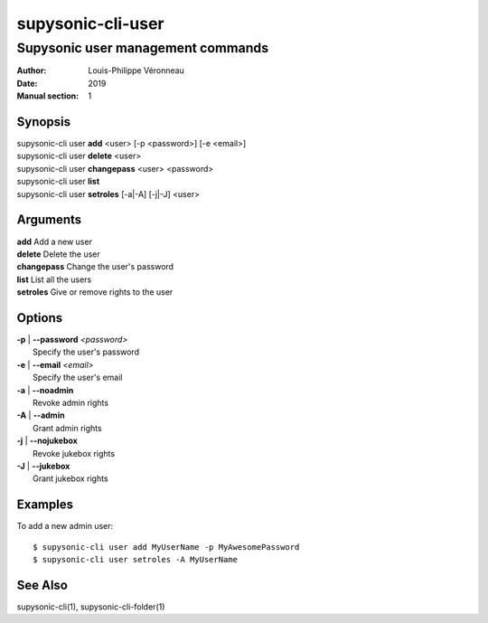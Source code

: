 ==================
supysonic-cli-user
==================

----------------------------------
Supysonic user management commands
----------------------------------

:Author: Louis-Philippe Véronneau
:Date: 2019
:Manual section: 1

Synopsis
========

| supysonic-cli user **add** <user> [-p <password>] [-e <email>]
| supysonic-cli user **delete** <user>
| supysonic-cli user **changepass** <user> <password>
| supysonic-cli user **list**
| supysonic-cli user **setroles** [-a|-A] [-j|-J] <user>

Arguments
=========

| **add**         Add a new user
| **delete**      Delete the user
| **changepass**  Change the user's password
| **list**        List all the users
| **setroles**    Give or remove rights to the user

Options
=======

| **-p** | **--password** *<password>*
|     Specify the user's password

| **-e** | **--email** *<email>*
|     Specify the user's email

| **-a** | **--noadmin**
|     Revoke admin rights

| **-A** | **--admin**
|     Grant admin rights

| **-j** | **--nojukebox**
|     Revoke jukebox rights

| **-J** | **--jukebox**
|     Grant jukebox rights

Examples
========

To add a new admin user::

      $ supysonic-cli user add MyUserName -p MyAwesomePassword
      $ supysonic-cli user setroles -A MyUserName

See Also
========

supysonic-cli(1), supysonic-cli-folder(1)
